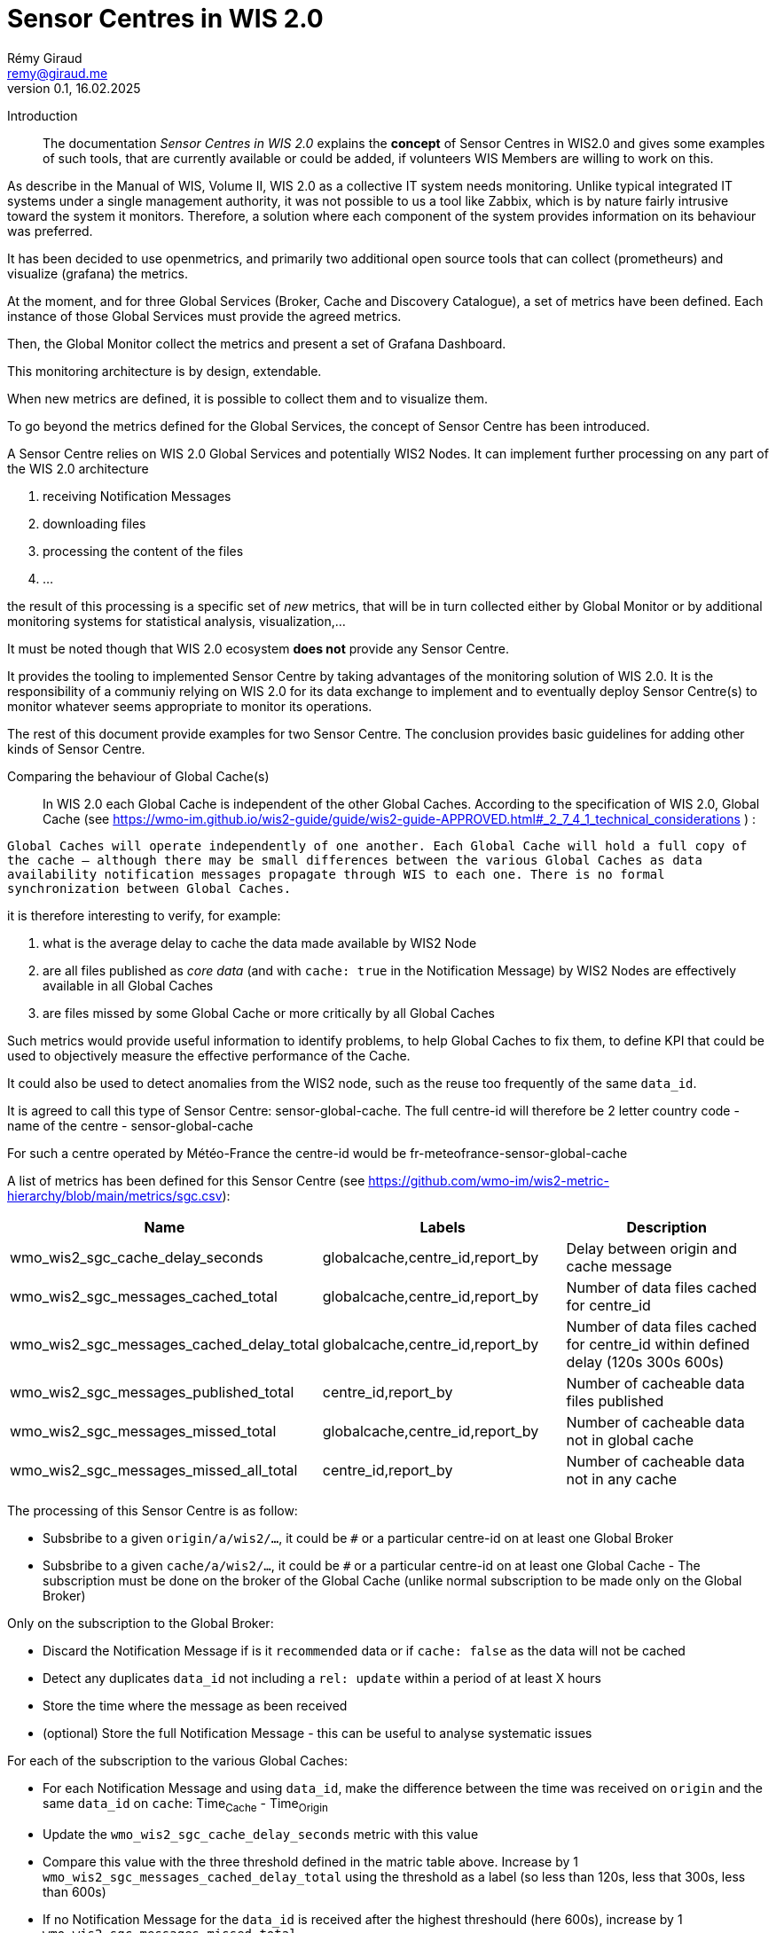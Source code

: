 = Sensor Centres in WIS 2.0
:toc: macro
:sectnums: all
:version: 0.1
:author: Rémy Giraud
:email: remy@giraud.me
:revnumber: 0.1
:revdate: 16.02.2025

<<<

Introduction::


The documentation _Sensor Centres in WIS 2.0_ explains the *concept* of Sensor Centres in WIS2.0 and gives some examples of such tools, that are currently available 
or could be added, if volunteers WIS Members are willing to work on this.

As describe in the Manual of WIS, Volume II, WIS 2.0 as a collective IT system needs monitoring. Unlike typical integrated IT systems under 
a single management authority, it was not possible to us a tool like Zabbix, which is by nature fairly intrusive toward the system it monitors. 
Therefore, a solution where each component of the system provides information on its behaviour was preferred.

It has been decided to use openmetrics, and primarily two additional open source tools that can collect (prometheurs) and visualize (grafana) the metrics.

At the moment, and for three Global Services (Broker, Cache and Discovery Catalogue), a set of metrics have been defined.
Each instance of those Global Services must provide the agreed metrics.

Then, the Global Monitor collect the metrics and present a set of Grafana Dashboard.

This monitoring architecture is by design, extendable.

When new metrics are defined, it is possible to collect them and to visualize them.

To go beyond the metrics defined for the Global Services, the concept of Sensor Centre has been introduced.

A Sensor Centre relies on WIS 2.0 Global Services and potentially WIS2 Nodes. It can implement further processing on any part of the WIS 2.0 architecture

. receiving Notification Messages
. downloading files
. processing the content of the files
. ...

the result of this processing is a specific set of _new_ metrics, that will be in turn collected either by Global Monitor 
or by additional monitoring systems for statistical analysis, visualization,...

It must be noted though that WIS 2.0 ecosystem *does not* provide any Sensor Centre. 

It provides the tooling to implemented Sensor Centre by taking advantages of the monitoring solution of WIS 2.0. It is the responsibility of 
a communiy relying on WIS 2.0 for its data exchange to implement and to eventually deploy Sensor Centre(s) to monitor whatever seems appropriate to monitor its operations.

The rest of this document provide examples for two Sensor Centre. The conclusion provides basic guidelines for adding other kinds of Sensor Centre.

Comparing the behaviour of Global Cache(s)::

In WIS 2.0 each Global Cache is independent of the other Global Caches. According to the specification of WIS 2.0, Global Cache (see https://wmo-im.github.io/wis2-guide/guide/wis2-guide-APPROVED.html#_2_7_4_1_technical_considerations ) :

`Global Caches will operate independently of one another. Each Global Cache will hold a full copy of the cache – although there may be small differences between the various Global Caches as data availability notification messages propagate through WIS to each one. There is no formal synchronization between Global Caches.`

it is therefore interesting to verify, for example:

. what is the average delay to cache the data made available by WIS2 Node
. are all files published as _core data_ (and with `cache: true` in the Notification Message) by WIS2 Nodes are effectively available in all Global Caches
. are files missed by some Global Cache or more critically by all Global Caches

Such metrics would provide useful information to identify problems, to help Global Caches to fix them, to define KPI that could be used to objectively measure the effective performance of the Cache.

It could also be used to detect anomalies from the WIS2 node, such as the reuse too frequently of the same `data_id`.

It is agreed to call this type of Sensor Centre: sensor-global-cache.
The full centre-id will therefore be 2 letter country code - name of the centre - sensor-global-cache

For such a centre operated by Météo-France the centre-id would be fr-meteofrance-sensor-global-cache

A list of metrics has been defined for this Sensor Centre (see https://github.com/wmo-im/wis2-metric-hierarchy/blob/main/metrics/sgc.csv):

[cols="3*", options="header"]
|=============================================================================================================================================================
| Name                                     | Labels                          | Description                                                                    
| wmo_wis2_sgc_cache_delay_seconds         | globalcache,centre_id,report_by | Delay between origin and cache message                                         
| wmo_wis2_sgc_messages_cached_total       | globalcache,centre_id,report_by | Number of data files cached for centre_id                                      
| wmo_wis2_sgc_messages_cached_delay_total | globalcache,centre_id,report_by | Number of data files cached for centre_id within defined delay (120s 300s 600s)
| wmo_wis2_sgc_messages_published_total    | centre_id,report_by             | Number of cacheable data files published                                       
| wmo_wis2_sgc_messages_missed_total       | globalcache,centre_id,report_by | Number of cacheable data not in global cache                                   
| wmo_wis2_sgc_messages_missed_all_total   | centre_id,report_by             | Number of cacheable data not in any cache                                      
|=============================================================================================================================================================

The processing of this Sensor Centre is as follow:

- Subsbribe to a given `origin/a/wis2/...`, it could be `#` or a particular centre-id on at least one Global Broker
- Subsbribe to a given `cache/a/wis2/...`, it could be `#` or a particular centre-id on at least one Global Cache - The subscription must be done on the broker of the Global Cache (unlike normal subscription to be made only on the Global Broker)

Only on the subscription to the Global Broker:

- Discard the Notification Message if is it `recommended` data or if `cache: false` as the data will not be cached
- Detect any duplicates `data_id` not including a `rel: update` within a period of at least X hours
- Store the time where the message as been received
- (optional) Store the full Notification Message - this can be useful to analyse systematic issues

For each of the subscription to the various Global Caches:

- For each Notification Message and using `data_id`, make the difference between the time was received on `origin` and the same `data_id` on `cache`: Time~Cache~ - Time~Origin~
- Update the `wmo_wis2_sgc_cache_delay_seconds` metric with this value
- Compare this value with the three threshold defined in the matric table above. Increase by 1 `wmo_wis2_sgc_messages_cached_delay_total` using the threshold as a label (so less than 120s, less that 300s, less than 600s)
- If no Notification Message for the `data_id` is received after the highest threshould (here 600s), increase by 1 `wmo_wis2_sgc_messages_missed_total`


If no Global Cache has cached the data, increase by 1 `wmo_wis2_sgc_messages_missed_all_total`

All the metrics must be exposed for scraping by the Global Monitor.

If desirable and in order to further analyse the situation, the origin Notification Message can be published on monitor/a/wis2/centre-id sensor centre/centre-id of the originator of the message.

Comparing the behaviour of Global Brokers::

By design, all Notification Messages must be avaimable on all Global Brokers. Either after being received directly from the source centre-id or indirectly from another Global Broker.

During the validation tests ran in autumn 2024, it was check that for a (small) giver number of Notification Messages all Global Brokers were behaving as expected.

However, as a complement or as a way to detect anomalies, it could be useful to effectively compare, using operational Notification Messages that all Notification Messages are available on all Global Broker.

It is expected that the Global Brokers will be _almost_ in sync, and the delay between having the same `ìd` on all Global Broker will be less than 15 secondes.

This type of Sensor Centre can be called: sensor-global-broker.
The full centre-id will therefore be 2 letter country code - name of the centre - sensor-global-broker.


[cols="3*", options="header"]
|=============================================================================================================================================================
| Name                                     | Labels                          | Description                                                                    
| wmo_wis2_sgb_missed_total        | globalbroker,centre_id,report_by | Number of Notification Messages missed by the Global Broker                                                                                
|=============================================================================================================================================================
_to be further expanded_

The processing of this Sensor Centre is as follow:

- Subsbribe to `origin/a/wis2/...` and `cache/a/wis2/...`, it could be `#` or a particular centre-id on at all Global Brokers
- For each `id` received, check if the `id` is received by all Global Brokers within the 15s time window

Conclusion::

This document presents the concept of Sensor Centre and provide two examples of such tools.

Obviously, many more types of Sensor Centre can be designed.

Each community within WIS2.0 can design Sensor Centre tailored to its needs.

The approach will always be similar:

. Discuss the opportunity of developping a Sensor Centre to assess how the centre-id providing the data, or how the Global Services are performing, or anything relying on WIS 2.0 for addressing the needs of the community
. Agree on a list of metrics than can be implemented to perform the assessment
. Register the list of metrics in the WMO metrics repository  https://github.com/wmo-im/wis2-metric-hierarchy/
. Develop the Sensor Centre 
. Register the Sensor Centre centre-id in the WMO Register
. Operate one or more instance of the Sensor Centre
. Ensure that the metris are correctly scrape by the Global Monitor
. Provide the Grafana dashboard that the Global Monitor will host

It is also possible for item 7. and 8. above to use another Monitor Centre if preferred by the community.
